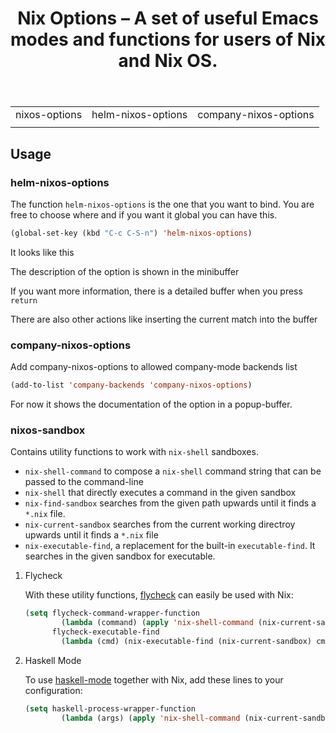 #+TITLE: Nix Options -- A set of useful Emacs modes and functions for users of Nix and Nix OS.

| nixos-options                                     | helm-nixos-options                                     | company-nixos-options                                     |
| [[http://melpa.org/#/nixos-options][http://melpa.org/packages/nixos-options-badge.svg]] | [[http://melpa.org/#/helm-nixos-options][http://melpa.org/packages/helm-nixos-options-badge.svg]] | [[http://melpa.org/#/company-nixos-options][http://melpa.org/packages/company-nixos-options-badge.svg]] |


[[https://gitter.im/travisbhartwell/nix-emacs?utm_source=badge&utm_medium=badge&utm_campaign=pr-badge&utm_content=badge][https://badges.gitter.im/Join Chat.svg]]
[[https://www.waffle.io/travisbhartwell/nix-emacs][https://badge.waffle.io/travisbhartwell/nix-emacs.svg]]

** Usage

*** helm-nixos-options

The function =helm-nixos-options= is the one that you want to bind. You are free
to choose where and if you want it global you can have this.

#+begin_src emacs-lisp
  (global-set-key (kbd "C-c C-S-n") 'helm-nixos-options)
#+end_src

It looks like this
[[file:img/helm-nixos-options-candidates.png]]

The description of the option is shown in the minibuffer

If you want more information, there is a detailed buffer when you press =return=

[[file:img/helm-nixos-options-doc-buffer.png]]

There are also other actions like inserting the current match into the buffer

[[file:img/helm-nixos-options.gif]]

*** company-nixos-options

Add company-nixos-options to allowed company-mode backends list

#+begin_src emacs-lisp
  (add-to-list 'company-backends 'company-nixos-options)
#+end_src

For now it shows the documentation of the option in a popup-buffer.

[[file:img/company-nixos-options.gif]]

*** nixos-sandbox

Contains utility functions to work with =nix-shell= sandboxes.

 - ~nix-shell-command~ to compose a =nix-shell= command string that can be passed
   to the command-line
 - ~nix-shell~ that directly executes a command in the given sandbox
 - ~nix-find-sandbox~ searches from the given path upwards until it finds a
   =*.nix= file.
 - ~nix-current-sandbox~ searches from the current working directroy upwards
   until it finds a =*.nix= file
 - ~nix-executable-find~, a replacement for the built-in =executable-find=.
   It searches in the given sandbox for executable.


**** Flycheck

With these utility functions, [[http://www.flycheck.org/][flycheck]]
can easily be used with Nix:

#+begin_src emacs-lisp
(setq flycheck-command-wrapper-function
        (lambda (command) (apply 'nix-shell-command (nix-current-sandbox) command))
      flycheck-executable-find
        (lambda (cmd) (nix-executable-find (nix-current-sandbox) cmd)))
#+end_src

**** Haskell Mode

To use [[https://github.com/haskell/haskell-mode][haskell-mode]] together with Nix, add these lines to your configuration:

#+begin_src emacs-lisp
(setq haskell-process-wrapper-function
        (lambda (args) (apply 'nix-shell-command (nix-current-sandbox) args)))
#+end_src
